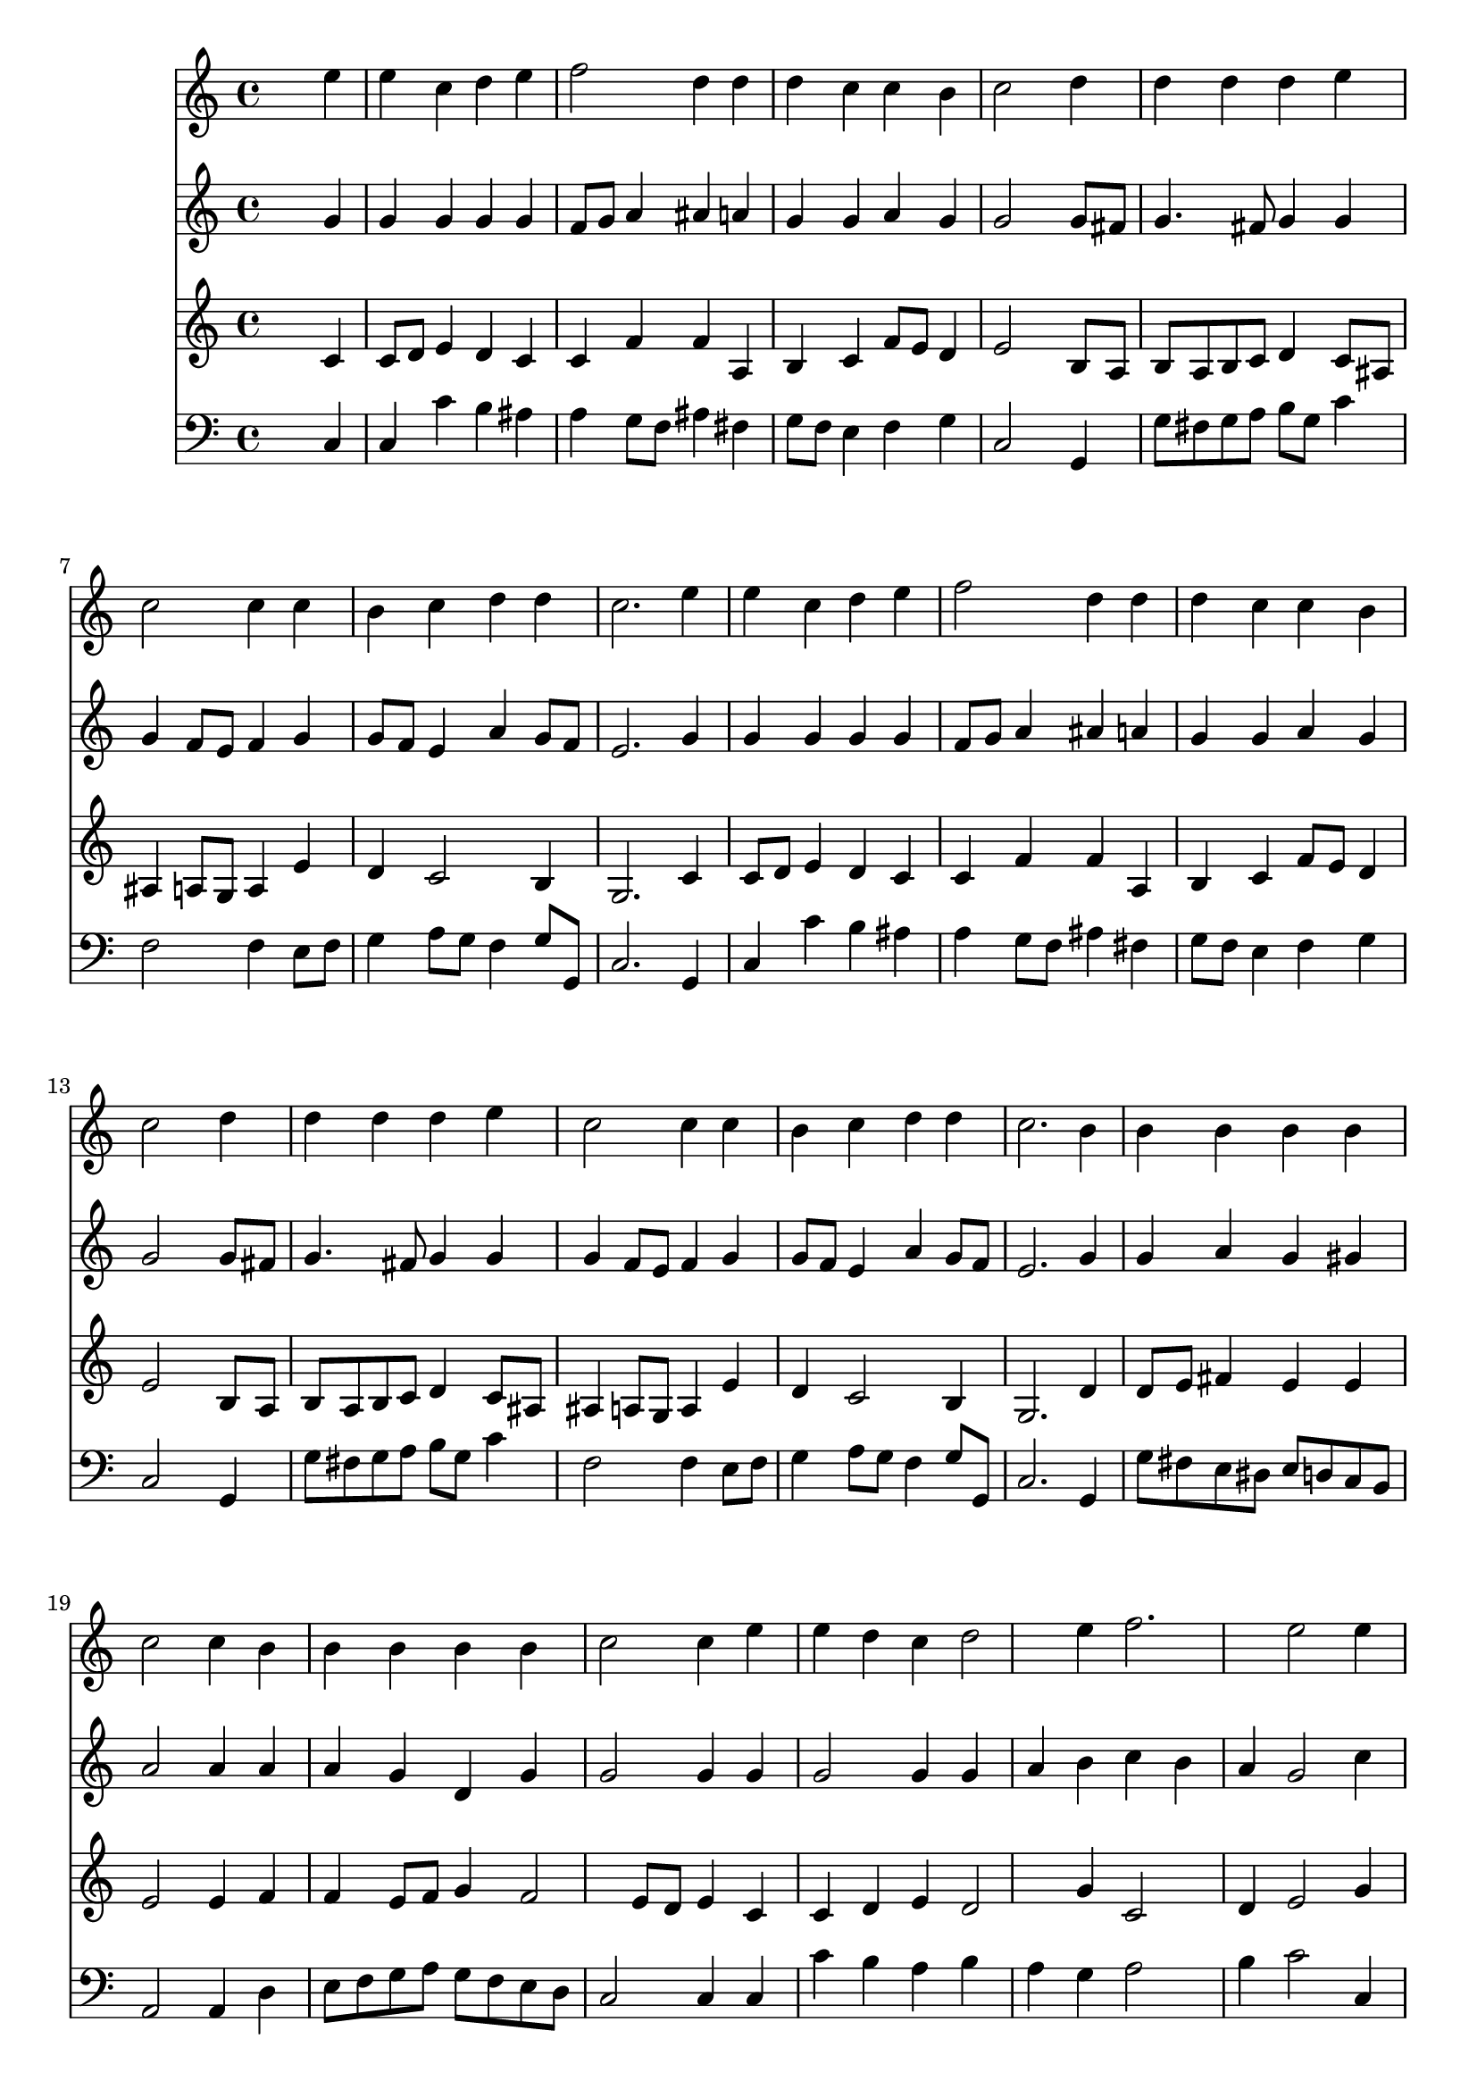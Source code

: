 % Lily was here -- automatically converted by /usr/local/lilypond/usr/bin/midi2ly from 004106bs.mid
\version "2.10.0"


trackAchannelA =  {
  
  \time 4/4 
  

  \key c \major
  
  \tempo 4 = 100 
  \skip 1*21 
  \time 3/4 
  \skip 1*12 
  \time 4/4 
  
}

trackA = <<
  \context Voice = channelA \trackAchannelA
>>


trackBchannelA = \relative c {
  
  % [SEQUENCE_TRACK_NAME] Instrument 1
  s2. e''4 |
  % 2
  e c d e |
  % 3
  f2 d4 d |
  % 4
  d c c b |
  % 5
  c2 s4 d |
  % 6
  d d d e |
  % 7
  c2 c4 c |
  % 8
  b c d d |
  % 9
  c2. e4 |
  % 10
  e c d e |
  % 11
  f2 d4 d |
  % 12
  d c c b |
  % 13
  c2 s4 d |
  % 14
  d d d e |
  % 15
  c2 c4 c |
  % 16
  b c d d |
  % 17
  c2. b4 |
  % 18
  b b b b |
  % 19
  c2 c4 b |
  % 20
  b b b b |
  % 21
  c2 c4 e |
  % 22
  e d c d2 e4 f2. e2 e4 |
  % 25
  d2 d4 cis2 cis4 d4*5 e4 |
  % 28
  e d c d2 e4 f2. e2 e4 |
  % 31
  d2 d4 cis2 cis4 d4*5 e4 |
  % 34
  e c d e |
  % 35
  f2 d4 d |
  % 36
  d c c b |
  % 37
  c2. 
}

trackB = <<
  \context Voice = channelA \trackBchannelA
>>


trackCchannelA =  {
  
  % [SEQUENCE_TRACK_NAME] Instrument 2
  
}

trackCchannelB = \relative c {
  s2. g''4 |
  % 2
  g g g g |
  % 3
  f8 g a4 ais a |
  % 4
  g g a g |
  % 5
  g2 s4 g8 fis |
  % 6
  g4. fis8 g4 g |
  % 7
  g f8 e f4 g |
  % 8
  g8 f e4 a g8 f |
  % 9
  e2. g4 |
  % 10
  g g g g |
  % 11
  f8 g a4 ais a |
  % 12
  g g a g |
  % 13
  g2 s4 g8 fis |
  % 14
  g4. fis8 g4 g |
  % 15
  g f8 e f4 g |
  % 16
  g8 f e4 a g8 f |
  % 17
  e2. g4 |
  % 18
  g a g gis |
  % 19
  a2 a4 a |
  % 20
  a g d g |
  % 21
  g2 g4 g |
  % 22
  g2 g4 g |
  % 23
  a b c b |
  % 24
  a g2 c4 |
  % 25
  b a g a |
  % 26
  ais g f2 |
  % 27
  ais4 a2 a4 |
  % 28
  b2 a4 a2 g4 a2 |
  % 30
  g4 g2 g4 |
  % 31
  f g a g |
  % 32
  a ais a ais |
  % 33
  g fis2 a4 |
  % 34
  g g g g |
  % 35
  a2 g4 g |
  % 36
  g g g8 a g f |
  % 37
  e2. 
}

trackC = <<
  \context Voice = channelA \trackCchannelA
  \context Voice = channelB \trackCchannelB
>>


trackDchannelA =  {
  
  % [SEQUENCE_TRACK_NAME] Instrument 3
  
}

trackDchannelB = \relative c {
  s2. c'4 |
  % 2
  c8 d e4 d c |
  % 3
  c f f a, |
  % 4
  b c f8 e d4 |
  % 5
  e2 s4 b8 a |
  % 6
  b a b c d4 c8 ais |
  % 7
  ais4 a8 g a4 e' |
  % 8
  d c2 b4 |
  % 9
  g2. c4 |
  % 10
  c8 d e4 d c |
  % 11
  c f f a, |
  % 12
  b c f8 e d4 |
  % 13
  e2 s4 b8 a |
  % 14
  b a b c d4 c8 ais |
  % 15
  ais4 a8 g a4 e' |
  % 16
  d c2 b4 |
  % 17
  g2. d'4 |
  % 18
  d8 e fis4 e e |
  % 19
  e2 e4 f |
  % 20
  f e8 f g4 f2 e8 d e4 c |
  % 22
  c d e d2 g4 c,2 |
  % 24
  d4 e2 g4 |
  % 25
  g f e f |
  % 26
  e2 d |
  % 27
  e4 f2 c4 |
  % 28
  b e2 a,4 |
  % 29
  b c2 b8 a |
  % 30
  b4 c2 a4 |
  % 31
  a2 d4 e2 e4 a, d |
  % 33
  ais a2 c4 |
  % 34
  c c b c |
  % 35
  c8 e d c b4 b |
  % 36
  b c8 d e4 d8 g, |
  % 37
  g2. 
}

trackD = <<
  \context Voice = channelA \trackDchannelA
  \context Voice = channelB \trackDchannelB
>>


trackEchannelA =  {
  
  % [SEQUENCE_TRACK_NAME] Instrument 4
  
}

trackEchannelB = \relative c {
  s2. c4 |
  % 2
  c c' b ais |
  % 3
  a g8 f ais4 fis |
  % 4
  g8 f e4 f g |
  % 5
  c,2 s4 g |
  % 6
  g'8 fis g a b g c4 |
  % 7
  f,2 f4 e8 f |
  % 8
  g4 a8 g f4 g8 g, |
  % 9
  c2. g4 |
  % 10
  c c' b ais |
  % 11
  a g8 f ais4 fis |
  % 12
  g8 f e4 f g |
  % 13
  c,2 s4 g |
  % 14
  g'8 fis g a b g c4 |
  % 15
  f,2 f4 e8 f |
  % 16
  g4 a8 g f4 g8 g, |
  % 17
  c2. g4 |
  % 18
  g'8 fis e dis e d c b |
  % 19
  a2 a4 d |
  % 20
  e8 f g a g f e d |
  % 21
  c2 c4 c |
  % 22
  c' b a b |
  % 23
  a g a2 |
  % 24
  b4 c2 c,4 |
  % 25
  g' a ais a |
  % 26
  g a ais a |
  % 27
  g d2 a'4 |
  % 28
  gis2 a4 f2 e4 d2 |
  % 30
  g4 c,2 cis4 |
  % 31
  d e f e |
  % 32
  f g fis g |
  % 33
  g, d'2 a8 b |
  % 34
  c d e c f g f e |
  % 35
  d e f d g a g f |
  % 36
  e d e f g f g g, |
  % 37
  <c, c' >2. 
}

trackE = <<

  \clef bass
  
  \context Voice = channelA \trackEchannelA
  \context Voice = channelB \trackEchannelB
>>


\score {
  <<
    \context Staff=trackB \trackB
    \context Staff=trackC \trackC
    \context Staff=trackD \trackD
    \context Staff=trackE \trackE
  >>
}
